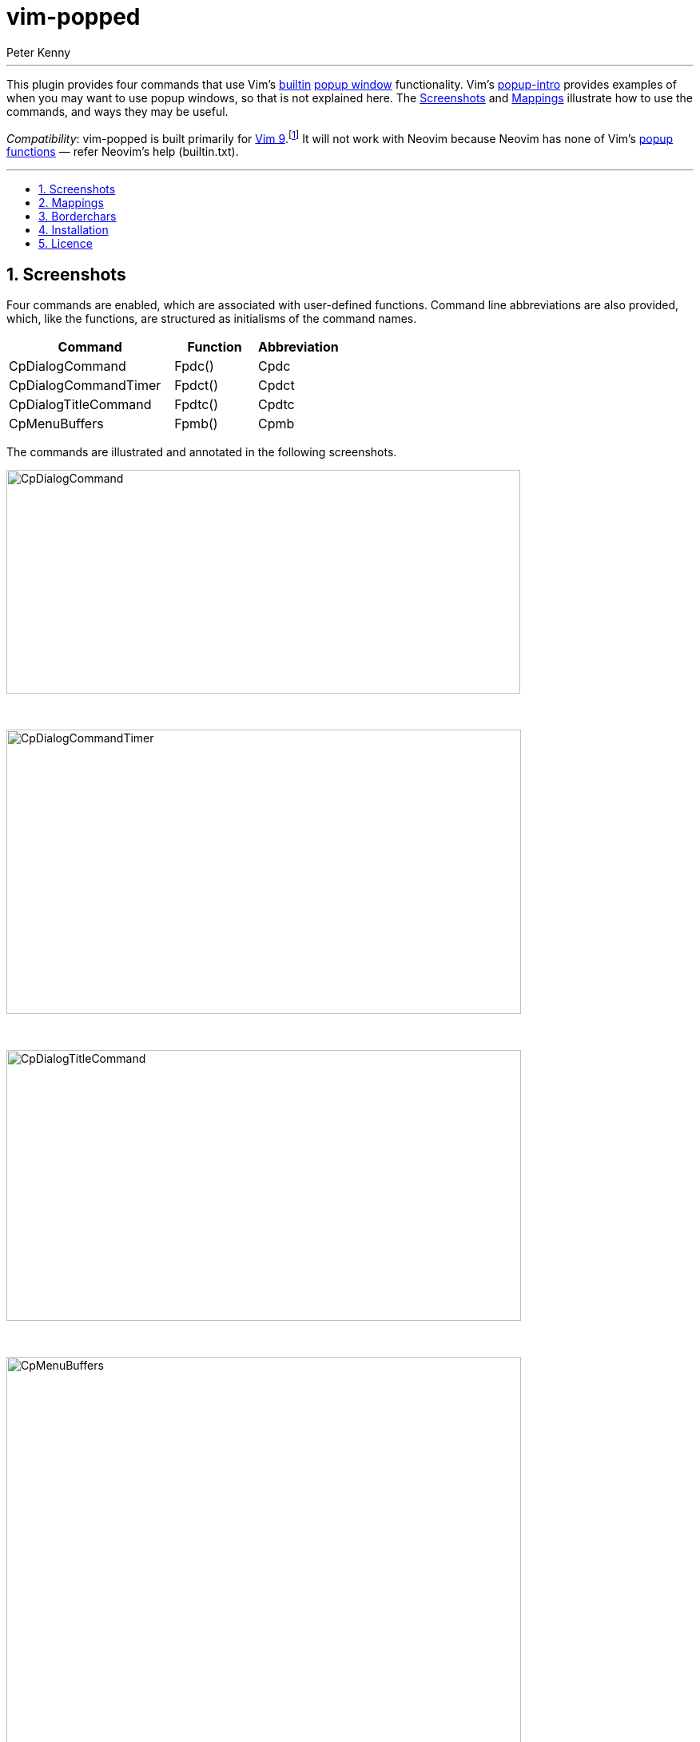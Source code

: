 = vim-popped
:author: Peter Kenny
:doctype: article
:icons: font
:pdf-theme: D:\git.kennypete\asciidoc\adoc\pdf\README-theme.yml
:sectnums:
//"experimental" is needed for kbd:[], which is NOT experimental
:experimental:
:toc: preamble
//there's no need for a toc title in GitHub/HTML, but in PDF there is
ifndef::backend-html5,env-github[:toc-title: Contents]
ifdef::backend-html5,env-github[:toc-title:]
//only two levels of toc in this README so ....
ifndef::backend-html5,env-github[:toclevels: 2]
ifdef::backend-html5,env-github[:toclevels: 2]
//Admonitions are unsatisfying on GitHub: they are not prominent and
//are too small. There seems to be no solution to that?
ifdef::env-github[]
:important-caption: :heavy_exclamation_mark:
:tip-caption: :bulb:
:note-caption: :information_source:
:caution-caption: :fire:
:warning-caption: :warning:
endif::env-github[]
// Refs to vimhelp.org:
:h: https://vimhelp.org/
// :attributes: only use lowercase, numerals, and hyphens.
// NB: asciidoctor-pdf-2.3.7 processes uppercase literally, so don't use
// uppercase.
// Refer -
// https://docs.asciidoctor.org/asciidoc/latest/attributes/names-and-values/
:h-ascii: {h}various.txt.html#%3Aascii
:h-builtin-functions: {h}builtin.txt.html#builtin-functions
:h-cnoreabbrev: {h}map.txt.html#%3Acnoreabbrev
:h-digraphs: {h}digraph.txt.html#3Adigraphs
:h-expand: {h}builtin.txt.html#expand%28%29
:h-g8: {h}various.txt.html#g8
:h-getcwd: {h}builtin.txt.html#getcwd%28%29
:h-has: {h}builtin.txt.html#has%28%29
:h-highlight-group: {h}syntax.txt.html#highlight-groups
:h-normal: {h}intro.txt.html#Normal-mode
:h-packadd: {h}repeat.txt.html#pack-add
:h-packpath: {h}options.txt.html#%27packpath%27
:h-packages: {h}repeat.txt.html#packages
:h-popup-functions: {h}popup.txt.html#popup-functions
:h-popup-intro: {h}popup.txt.html#popup-intro
:h-popup-setoptions: {h}popup.txt.html#popup_setoptions%28%29
:h-popup-window: {h}version8.txt.html#new-popup-window
:h-statusmsg: {h}eval.txt.html#v%3Astatusmsg
:h-version9: {h}version9.txt.html#version9.txt
:h-vim-802: {h}version8.txt.html#vim-8.2
:h-vimrc: {h}starting.txt.html#%2Evimrc
:h-vim9-mix: {h}vim9.txt.html#vim9-mix
:h-vim9-script: {h}vim9.txt.html#Vim9-script
:h-vversion: {h}eval.txt.html#v%3Aversion
:h-unlisted-buffer: {h}windows.txt.html#unlisted-buffer
:h-word: {h}motion.txt.html#word
:h-word-uc: {h}motion.txt.html#WORD

// Abstract (block) works best for the intro paragraph between the article
// title and the Installation section.
// https://docs.asciidoctor.org/asciidoc/latest/sections/abstract-block/
// For GitHub it is superfluous
ifndef::backend-html5,env-github[[abstract]]
--

'''

This plugin provides four commands that use Vim&#x2019;s
{h-builtin-functions}[builtin] {h-popup-window}[popup window] functionality.
Vim&#x2019;s {h-popup-intro}[popup-intro] provides examples of
when you may want to use popup windows, so that is not explained here.
The <<screenshots>> and <<mappings>> illustrate how to use the commands, and
ways they may be useful.

// Asciidoc footnotes can be challenging in github - they work best when
// kept as contiguous text, which is an exception to my Asciidoc files
// generally, which I keep to <80 characters per line.
_Compatibility_: vim-popped is built primarily for {h-version9}[Vim 9].footnote:[This plugin has been built with both {h-vim9-script}[vim9script] and vimscript functions.  The main script, in vim-popped/plugins/vim-popped.vim, uses {h-vim9-mix}[vim9-mix] capability, determining the script version based on {h-vversion}[v:version] and {h-has}[has()], testing for 8.2 and patch &gt;&#x3D;4057.  If 8.2 and patch &lt;4057, but &gt;&#x3D;3434, vimscript functions/commands are used.]
It will not work with Neovim because Neovim has none of
Vim&#x2019;s {h-popup-functions}[popup functions] &#x2014;
refer Neovim&#x2019;s help (builtin.txt).

'''
--

[#screenshots]
== Screenshots

Four commands are enabled, which are associated with user-defined functions.
Command line abbreviations are also provided, which, like the functions,
are structured as initialisms of the command names.

[cols="2,1,1"]
|===
|Command              |Function | Abbreviation

|CpDialogCommand      | Fpdc()  | Cpdc
|CpDialogCommandTimer | Fpdct() | Cpdct
|CpDialogTitleCommand | Fpdtc() | Cpdtc
|CpMenuBuffers        | Fpmb()  | Cpmb
|===

The commands are illustrated and annotated in the following screenshots.

image::./demo/CpDialogCommand.txt.jpg[CpDialogCommand,643,280,align="center"]

ifdef::backend-html5,env-github[&#xA0;]

image::./demo/CpDialogCommandTimer.txt.jpg[CpDialogCommandTimer,644,356,align="center"]

ifdef::backend-html5,env-github[&#xA0;]

image::./demo/CpDialogTitleCommand.txt.jpg[CpDialogTitleCommand,644,339,align="center"]

ifdef::backend-html5,env-github[&#xA0;]

image::./demo/CpMenuBuffers.txt.jpg[CpMenuBuffers,644,617,align="center"]

[#mappings]
== Mappings

*&lt;Leader&gt;b and &lt;Leader&gt;&lt;S-b&gt;*

Unless the user already has it
mapped, `&lt;Leader&gt;&lt;S-b&gt;` is mapped,
in {h-normal}[Normal] mode only, to `:CpMenuBuffers buffers!`,
demonstrated immediately above.

Similarly, `&lt;Leader&gt;b`, unless the user already has
it mapped, is mapped, in {h-normal}[Normal] mode only,
to `:CpMenuBuffers buffers`.
(The only difference is `&lt;Leader&gt;b` will not
show {h-unlisted-buffer}[unlisted buffers], which in some
instances is preferable.)

*gA*

The second mapping is `gA`.  This provides an extension to the
{h-builtin-functions}[builtin] command, kbd:[ga]
(_aka_ {h-ascii}[:ascii]).  By default, that command provides
information about the character (and combining character(s), when applicable)
under the cursor, i.e.,
the Unicode code point(s) in decimal, hexadecimal,
and octal.
The `gA` mapping expands on that to provide _lots_ of additional
information in a popup dialog window:

[cols="1,6"]
|===
|UTF8 |The UTF8 hex values of the bytes used in the character(s)
(Equivalent to the {h-g8}[g8] command)
|hi |{h-highlight-group}[Highlight group] (only when applicable,
otherwise blank)
|word |The {h-word}[word] under the cursor
|WORD |The {h-word-uc}[WORD] under the cursor
|file |The current filename.
(This is blank if there&#x2019;s no file and is equivalent to
`:echo {h-expand}[expand]('%:t')`)
|cwd |The current working directory.
(Equivalent to `:echo {h-getcwd}[getcwd()]`)
|===

Illustrating this in action:

image::./demo/gA.txt.jpg[gA,642,372,align="center"]

[TIP]
[%unbreakable]
====
If you use Tim Pope&#x2019;s
https://github.com/tpope/vim-characterize[vim-characterize]
plugin, kbd:[ga] will display the HTML5 named character references, emoji,
Unicode name, and all {h-digraphs}[digraphs], when applicable.
For example, kbd:[ga] on the character &#x1F600;,
U+1F600, will display, in the cmdline {h-statusmsg}[statusmsg] area:
//😀
----
<😀> 128512, U+1F600 GRINNING FACE, :grinning:
----

Another example: a̅ (an 'a' with a combining macron, U+0061,U+0305) will
display:
----
<a> 97, \141, U+0061 LATIN SMALL LETTER A + < ̅> 773, U+0305 COMBINING OVERLINE
----
====

[#borderchars]
== Borderchars

Popups may have several options set (refer
{h-popup-setoptions}[popup_setoptions()]).
One of those options is `borderchars`, which is a list with
characters that are used for displaying the border around a popup.
The example in Vim&#x2019;s help is:

----
['-', '|', '-', '|', '┌', '┐', '┘', '└']
----

Those characters have the benefit of being ones that
display satisfactorily with most fonts: hyphen (U+002D),
vertical line (U+007C), and box drawing characters
(U+250C, U+2510, U+2518, and U+2514).

A downside to using those default characters is that they do not _join_
together well.  They may end up looking like this, depending on factors such
as your operating system, font, etc.:

----
  ┌---------------------┐
  | Default borderchars |
  └---------------------┘
----

To address this, and to provide optionality, this plugin uses the
variable `g:borderchars`.
It enables the user to determine, in their
{h-vimrc}[~/.vimrc], their own border characters for the popups created by
this plugin.
If `g:borderchars` has not been set, the following default list is used
(chosen because it is unobtrusive and should work with any font).
It uses an em dash (i.e., U+2014) for the bottom border and bottom corners,
and a space for everything else:

----
[' ', ' ', '—', ' ', ' ', ' ', '—', '—']
----

If you want no borders on the popup windows,
add this to your {h-vimrc}[~/.vimrc]:

ifdef::env-github[[source,vim]]
ifndef::env-github[[source,vimscript]]
----
let g:borderchars = [' ']
----

[#installation]
== Installation

[IMPORTANT]
====
*Vim before 8.2.3434 / Neovim*: vim-popped neither works with Vim versions
before {h-vim-802}[8.2] patch 3434 nor any version of Neovim.
That is because:

. Vim versions before 8.2 patch 3434 lack patches that are required to
render popup windows produced by vim-popped.
. Neovim does not have any of Vim&#x2019;s builtin popup window commands.

====

There are three installation methods outlined here.  Linux is presumed, so
{h-vimrc}[.vimrc] (not _vimrc),
etc.footnote:[If your operating system is Windows, instead of `~/.vim/` use `$HOME\vimfiles\` or `~/vimfiles/` (PowerShell), or `%USERPROFILE%\vimfiles\` (cmd.exe).]

*Method 1. Using packadd! in your .vimrc*

This is a contemporary way to install plugins.  It uses Vim&#x2019;s native
{h-packadd}[packadd!] functionality.

_Either_ +
`git clone pass:[https://github.com/kennypete/vim-popped]
~/.vim/pack/plugins/opt/vim-popped` +
_Or_ +
Download the .zip from
https://github.com/kennypete/vim-popped and unzip the contents within the
folder vim-popped-main to `~/.vim/pack/plugins/opt/vim-popped`

In your {h-vimrc}[~/.vimrc], add the line, `packadd! vim-popped`.
(If you want to turn vim-popped off, delete or comment out that line.)

*Method 2. Vim&#x2019;s packages method, automatically*

Similar to the steps above, except substitute `start` for `opt`.
This is a less versatile method because to turn the plugin off
you need to move it out of the `start` directory.  So, it is easier
in a way, though neither as transparent nor as flexible.

*Method 3. Using a plugin manager*

For example, https://github.com/junegunn/vim-plug[vim-plug]
(NB: using &#x201C;shorthand notation&#x201D;).

In the vim-plug section of your {h-vimrc}[.vimrc], add
`Plug 'kennypete/vim-popped'` between `call plug#begin()`
and `call plug#end()`.
Reload your {h-vimrc}[.vimrc] and then `:PlugInstall`.

[#tene-licence]
== Licence

https://github.com/kennypete/vim-tene/blob/main/LICENCE[BSD 3-Clause License].
Copyright &#xA9; 2023 Peter Kenny

'''

&#xA0;

